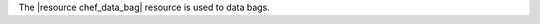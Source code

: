 .. The contents of this file are included in multiple topics.
.. This file should not be changed in a way that hinders its ability to appear in multiple documentation sets.

The |resource chef_data_bag| resource is used to data bags.
